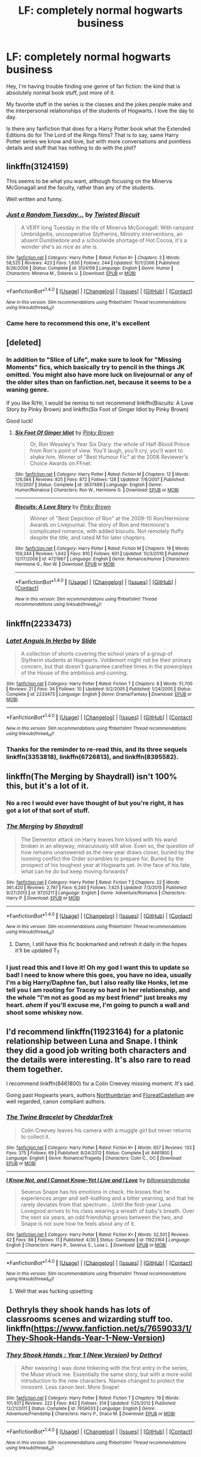 #+TITLE: LF: completely normal hogwarts business

* LF: completely normal hogwarts business
:PROPERTIES:
:Author: joydivision1234
:Score: 23
:DateUnix: 1469021682.0
:DateShort: 2016-Jul-20
:FlairText: Request
:END:
Hey, I'm having trouble finding one genre of fan fiction: the kind that is absolutely normal book stuff, just /more/ of it.

My favorite stuff in the series is the classes and the jokes people make and the interpersonal relationships of the students of Hogwarts. I love the day to day.

Is there any fanfiction that does for a Harry Potter book what the Extended Editions do for The Lord of the Rings films? That is to say, same Harry Potter series we know and love, but with more conversations and pointless details and stuff that has nothing to do with the plot?


** linkffn(3124159)

This seems to be what you want, although focusing on the Minerva McGonagall and the faculty, rather than any of the students.

Well written and funny.
:PROPERTIES:
:Author: Madeline_Basset
:Score: 13
:DateUnix: 1469036794.0
:DateShort: 2016-Jul-20
:END:

*** [[http://www.fanfiction.net/s/3124159/1/][*/Just a Random Tuesday.../*]] by [[https://www.fanfiction.net/u/957547/Twisted-Biscuit][/Twisted Biscuit/]]

#+begin_quote
  A VERY long Tuesday in the life of Minerva McGonagall. With rampant Umbridgeitis, uncooperative Slytherins, Ministry interventions, an absent Dumbledore and a schoolwide shortage of Hot Cocoa, it's a wonder she's as nice as she is.
#+end_quote

^{/Site/: [[http://www.fanfiction.net/][fanfiction.net]] *|* /Category/: Harry Potter *|* /Rated/: Fiction K+ *|* /Chapters/: 3 *|* /Words/: 58,525 *|* /Reviews/: 423 *|* /Favs/: 1,630 *|* /Follows/: 244 *|* /Updated/: 10/1/2006 *|* /Published/: 8/26/2006 *|* /Status/: Complete *|* /id/: 3124159 *|* /Language/: English *|* /Genre/: Humor *|* /Characters/: Minerva M., Dolores U. *|* /Download/: [[http://www.ff2ebook.com/old/ffn-bot/index.php?id=3124159&source=ff&filetype=epub][EPUB]] or [[http://www.ff2ebook.com/old/ffn-bot/index.php?id=3124159&source=ff&filetype=mobi][MOBI]]}

--------------

*FanfictionBot*^{1.4.0} *|* [[[https://github.com/tusing/reddit-ffn-bot/wiki/Usage][Usage]]] | [[[https://github.com/tusing/reddit-ffn-bot/wiki/Changelog][Changelog]]] | [[[https://github.com/tusing/reddit-ffn-bot/issues/][Issues]]] | [[[https://github.com/tusing/reddit-ffn-bot/][GitHub]]] | [[[https://www.reddit.com/message/compose?to=tusing][Contact]]]

^{/New in this version: Slim recommendations using/ ffnbot!slim! /Thread recommendations using/ linksub(thread_id)!}
:PROPERTIES:
:Author: FanfictionBot
:Score: 3
:DateUnix: 1469036829.0
:DateShort: 2016-Jul-20
:END:


*** Came here to recommend this one, it's excellent
:PROPERTIES:
:Author: booksandcorsets
:Score: 1
:DateUnix: 1469065156.0
:DateShort: 2016-Jul-21
:END:


** [deleted]
:PROPERTIES:
:Score: 9
:DateUnix: 1469026489.0
:DateShort: 2016-Jul-20
:END:

*** In addition to "Slice of Life", make sure to look for "Missing Moments" fics, which basically try to pencil in the things JK omitted. You might also have more luck on livejournal or any of the older sites than on fanfiction.net, because it seems to be a waning genre.

If you like R/Hr, I would be remiss to not recommend linkffn(Biscuits: A Love Story by Pinky Brown) and linkffn(Six Foot of Ginger Idiot by Pinky Brown)

Good luck!
:PROPERTIES:
:Author: TychoTyrannosaurus
:Score: 11
:DateUnix: 1469029506.0
:DateShort: 2016-Jul-20
:END:

**** [[http://www.fanfiction.net/s/3637489/1/][*/Six Foot Of Ginger Idiot/*]] by [[https://www.fanfiction.net/u/1316097/Pinky-Brown][/Pinky Brown/]]

#+begin_quote
  Or, Ron Weasley's Year Six Diary: the whole of Half-Blood Prince from Ron's point of view. You'll laugh, you'll cry, you'll want to shake him. Winner of "Best Humour Fic" at the 2008 Reviewer's Choice Awards on FFnet.
#+end_quote

^{/Site/: [[http://www.fanfiction.net/][fanfiction.net]] *|* /Category/: Harry Potter *|* /Rated/: Fiction M *|* /Chapters/: 12 *|* /Words/: 126,584 *|* /Reviews/: 825 *|* /Favs/: 872 *|* /Follows/: 128 *|* /Updated/: 7/6/2007 *|* /Published/: 7/5/2007 *|* /Status/: Complete *|* /id/: 3637489 *|* /Language/: English *|* /Genre/: Humor/Romance *|* /Characters/: Ron W., Hermione G. *|* /Download/: [[http://www.ff2ebook.com/old/ffn-bot/index.php?id=3637489&source=ff&filetype=epub][EPUB]] or [[http://www.ff2ebook.com/old/ffn-bot/index.php?id=3637489&source=ff&filetype=mobi][MOBI]]}

--------------

[[http://www.fanfiction.net/s/4721967/1/][*/Biscuits: A Love Story/*]] by [[https://www.fanfiction.net/u/1316097/Pinky-Brown][/Pinky Brown/]]

#+begin_quote
  Winner of "Best Depiction of Ron" at the 2009-10 Ron/Hermione Awards on Livejournal. The story of Ron and Hermione's complicated romance, with added biscuits. Not remotely fluffy despite the title, and rated M for later chapters.
#+end_quote

^{/Site/: [[http://www.fanfiction.net/][fanfiction.net]] *|* /Category/: Harry Potter *|* /Rated/: Fiction M *|* /Chapters/: 19 *|* /Words/: 159,344 *|* /Reviews/: 1,642 *|* /Favs/: 810 *|* /Follows/: 601 *|* /Updated/: 10/3/2010 *|* /Published/: 12/17/2008 *|* /id/: 4721967 *|* /Language/: English *|* /Genre/: Romance/Humor *|* /Characters/: Hermione G., Ron W. *|* /Download/: [[http://www.ff2ebook.com/old/ffn-bot/index.php?id=4721967&source=ff&filetype=epub][EPUB]] or [[http://www.ff2ebook.com/old/ffn-bot/index.php?id=4721967&source=ff&filetype=mobi][MOBI]]}

--------------

*FanfictionBot*^{1.4.0} *|* [[[https://github.com/tusing/reddit-ffn-bot/wiki/Usage][Usage]]] | [[[https://github.com/tusing/reddit-ffn-bot/wiki/Changelog][Changelog]]] | [[[https://github.com/tusing/reddit-ffn-bot/issues/][Issues]]] | [[[https://github.com/tusing/reddit-ffn-bot/][GitHub]]] | [[[https://www.reddit.com/message/compose?to=tusing][Contact]]]

^{/New in this version: Slim recommendations using/ ffnbot!slim! /Thread recommendations using/ linksub(thread_id)!}
:PROPERTIES:
:Author: FanfictionBot
:Score: 2
:DateUnix: 1469029533.0
:DateShort: 2016-Jul-20
:END:


** linkffn(2233473)
:PROPERTIES:
:Author: PsychoGeek
:Score: 7
:DateUnix: 1469027989.0
:DateShort: 2016-Jul-20
:END:

*** [[http://www.fanfiction.net/s/2233473/1/][*/Latet Anguis In Herba/*]] by [[https://www.fanfiction.net/u/4095/Slide][/Slide/]]

#+begin_quote
  A collection of shorts covering the school years of a group of Slytherin students at Hogwarts. Voldemort might not be their primary concern, but that doesn't guarantee carefree times in the powerplays of the House of the ambitious and cunning.
#+end_quote

^{/Site/: [[http://www.fanfiction.net/][fanfiction.net]] *|* /Category/: Harry Potter *|* /Rated/: Fiction T *|* /Chapters/: 8 *|* /Words/: 51,700 *|* /Reviews/: 21 *|* /Favs/: 34 *|* /Follows/: 10 *|* /Updated/: 9/2/2005 *|* /Published/: 1/24/2005 *|* /Status/: Complete *|* /id/: 2233473 *|* /Language/: English *|* /Genre/: Drama/Fantasy *|* /Download/: [[http://www.ff2ebook.com/old/ffn-bot/index.php?id=2233473&source=ff&filetype=epub][EPUB]] or [[http://www.ff2ebook.com/old/ffn-bot/index.php?id=2233473&source=ff&filetype=mobi][MOBI]]}

--------------

*FanfictionBot*^{1.4.0} *|* [[[https://github.com/tusing/reddit-ffn-bot/wiki/Usage][Usage]]] | [[[https://github.com/tusing/reddit-ffn-bot/wiki/Changelog][Changelog]]] | [[[https://github.com/tusing/reddit-ffn-bot/issues/][Issues]]] | [[[https://github.com/tusing/reddit-ffn-bot/][GitHub]]] | [[[https://www.reddit.com/message/compose?to=tusing][Contact]]]

^{/New in this version: Slim recommendations using/ ffnbot!slim! /Thread recommendations using/ linksub(thread_id)!}
:PROPERTIES:
:Author: FanfictionBot
:Score: 4
:DateUnix: 1469028010.0
:DateShort: 2016-Jul-20
:END:


*** Thanks for the reminder to re-read this, and its three sequels linkffn(3353818), linkffn(6726813), and linkffn(8395582).
:PROPERTIES:
:Author: mandiblebones
:Score: 2
:DateUnix: 1469052665.0
:DateShort: 2016-Jul-21
:END:


** linkffn(The Merging by Shaydrall) isn't 100% this, but it's a lot of it.
:PROPERTIES:
:Author: Lane_Anasazi
:Score: 4
:DateUnix: 1469031699.0
:DateShort: 2016-Jul-20
:END:

*** No a rec I would ever have thought of but you're right, it has got a lot of that sort of stuff.
:PROPERTIES:
:Author: Ch1pp
:Score: 2
:DateUnix: 1469038532.0
:DateShort: 2016-Jul-20
:END:


*** [[http://www.fanfiction.net/s/9720211/1/][*/The Merging/*]] by [[https://www.fanfiction.net/u/2102558/Shaydrall][/Shaydrall/]]

#+begin_quote
  The Dementor attack on Harry leaves him kissed with his wand broken in an alleyway, miraculously still alive. Even so, the question of how remains unanswered as the new year draws closer, buried by the looming conflict the Order scrambles to prepare for. Buried by the prospect of his toughest year at Hogwarts yet. In the face of his fate, what can he do but keep moving forwards?
#+end_quote

^{/Site/: [[http://www.fanfiction.net/][fanfiction.net]] *|* /Category/: Harry Potter *|* /Rated/: Fiction T *|* /Chapters/: 22 *|* /Words/: 361,420 *|* /Reviews/: 2,797 *|* /Favs/: 6,240 *|* /Follows/: 7,425 *|* /Updated/: 7/3/2015 *|* /Published/: 9/27/2013 *|* /id/: 9720211 *|* /Language/: English *|* /Genre/: Adventure/Romance *|* /Characters/: Harry P. *|* /Download/: [[http://www.ff2ebook.com/old/ffn-bot/index.php?id=9720211&source=ff&filetype=epub][EPUB]] or [[http://www.ff2ebook.com/old/ffn-bot/index.php?id=9720211&source=ff&filetype=mobi][MOBI]]}

--------------

*FanfictionBot*^{1.4.0} *|* [[[https://github.com/tusing/reddit-ffn-bot/wiki/Usage][Usage]]] | [[[https://github.com/tusing/reddit-ffn-bot/wiki/Changelog][Changelog]]] | [[[https://github.com/tusing/reddit-ffn-bot/issues/][Issues]]] | [[[https://github.com/tusing/reddit-ffn-bot/][GitHub]]] | [[[https://www.reddit.com/message/compose?to=tusing][Contact]]]

^{/New in this version: Slim recommendations using/ ffnbot!slim! /Thread recommendations using/ linksub(thread_id)!}
:PROPERTIES:
:Author: FanfictionBot
:Score: 1
:DateUnix: 1469031712.0
:DateShort: 2016-Jul-20
:END:

**** Damn, I still have this fic bookmarked and refresh it daily in the hopes it'll be updated T_T
:PROPERTIES:
:Author: DevoidOfVoid
:Score: 2
:DateUnix: 1469039610.0
:DateShort: 2016-Jul-20
:END:


*** I just read this and I love it! Oh my god I want this to update so bad! I need to know where this goes, you have no idea, usually I'm a big Harry/Daphne fan, but I also really like Honks, let me tell you I am rooting for Tracey so hard in her relationship, and the whole "I'm not as good as my best friend" just breaks my heart. /ahem/ if you'll excuse me, I'm going to punch a wall and shoot some whiskey now.
:PROPERTIES:
:Author: JK2137
:Score: 1
:DateUnix: 1469204739.0
:DateShort: 2016-Jul-22
:END:


** I'd recommend linkffn(11923164) for a platonic relationship between Luna and Snape. I think they did a good job writing both characters and the details were interesting. It's also rare to read them together.

I recommend linkffn(8461800) for a Colin Creevey missing moment. It's sad.

Going past Hogwarts years, authors [[https://www.fanfiction.net/u/2132422/Northumbrian][Northumbrian]] and [[https://www.fanfiction.net/u/6993240/FloreatCastellum][FloreatCastellum]] are well regarded, canon compliant authors.
:PROPERTIES:
:Author: boomberrybella
:Score: 3
:DateUnix: 1469058511.0
:DateShort: 2016-Jul-21
:END:

*** [[http://www.fanfiction.net/s/8461800/1/][*/The Twine Bracelet/*]] by [[https://www.fanfiction.net/u/653366/CheddarTrek][/CheddarTrek/]]

#+begin_quote
  Colin Creevey leaves his camera with a muggle girl but never returns to collect it.
#+end_quote

^{/Site/: [[http://www.fanfiction.net/][fanfiction.net]] *|* /Category/: Harry Potter *|* /Rated/: Fiction K+ *|* /Words/: 657 *|* /Reviews/: 133 *|* /Favs/: 375 *|* /Follows/: 69 *|* /Published/: 8/24/2012 *|* /Status/: Complete *|* /id/: 8461800 *|* /Language/: English *|* /Genre/: Romance/Tragedy *|* /Characters/: Colin C., OC *|* /Download/: [[http://www.ff2ebook.com/old/ffn-bot/index.php?id=8461800&source=ff&filetype=epub][EPUB]] or [[http://www.ff2ebook.com/old/ffn-bot/index.php?id=8461800&source=ff&filetype=mobi][MOBI]]}

--------------

[[http://www.fanfiction.net/s/11923164/1/][*/I Know Not, and I Cannot Know--Yet I Live and I Love/*]] by [[https://www.fanfiction.net/u/7794370/billowsandsmoke][/billowsandsmoke/]]

#+begin_quote
  Severus Snape has his emotions in check. He knows that he experiences anger and self-loathing and a bitter yearning, and that he rarely deviates from that spectrum... Until the first-year Luna Lovegood arrives to his class wearing a wreath of baby's breath. Over the next six years, an odd friendship grows between the two, and Snape is not sure how he feels about any of it.
#+end_quote

^{/Site/: [[http://www.fanfiction.net/][fanfiction.net]] *|* /Category/: Harry Potter *|* /Rated/: Fiction K+ *|* /Words/: 32,501 *|* /Reviews/: 42 *|* /Favs/: 88 *|* /Follows/: 11 *|* /Published/: 4/30 *|* /Status/: Complete *|* /id/: 11923164 *|* /Language/: English *|* /Characters/: Harry P., Severus S., Luna L. *|* /Download/: [[http://www.ff2ebook.com/old/ffn-bot/index.php?id=11923164&source=ff&filetype=epub][EPUB]] or [[http://www.ff2ebook.com/old/ffn-bot/index.php?id=11923164&source=ff&filetype=mobi][MOBI]]}

--------------

*FanfictionBot*^{1.4.0} *|* [[[https://github.com/tusing/reddit-ffn-bot/wiki/Usage][Usage]]] | [[[https://github.com/tusing/reddit-ffn-bot/wiki/Changelog][Changelog]]] | [[[https://github.com/tusing/reddit-ffn-bot/issues/][Issues]]] | [[[https://github.com/tusing/reddit-ffn-bot/][GitHub]]] | [[[https://www.reddit.com/message/compose?to=tusing][Contact]]]

^{/New in this version: Slim recommendations using/ ffnbot!slim! /Thread recommendations using/ linksub(thread_id)!}
:PROPERTIES:
:Author: FanfictionBot
:Score: 1
:DateUnix: 1469058542.0
:DateShort: 2016-Jul-21
:END:

**** Well that was fucking upsetting
:PROPERTIES:
:Author: speedheart
:Score: 2
:DateUnix: 1469076121.0
:DateShort: 2016-Jul-21
:END:


** Dethryls they shook hands has lots of classrooms scenes and wizarding stuff too. linkffn([[https://www.fanfiction.net/s/7659033/1/They-Shook-Hands-Year-1-New-Version]])
:PROPERTIES:
:Author: Laura2468
:Score: 1
:DateUnix: 1469045453.0
:DateShort: 2016-Jul-21
:END:

*** [[http://www.fanfiction.net/s/7659033/1/][*/They Shook Hands : Year 1 (New Version)/*]] by [[https://www.fanfiction.net/u/2560219/Dethryl][/Dethryl/]]

#+begin_quote
  After swearing I was done tinkering with the first entry in the series, the Muse struck me. Essentially the same story, but with a more solid introduction to the new characters. Names changed to protect the innocent. Less canon text. More Snape!
#+end_quote

^{/Site/: [[http://www.fanfiction.net/][fanfiction.net]] *|* /Category/: Harry Potter *|* /Rated/: Fiction T *|* /Chapters/: 19 *|* /Words/: 101,921 *|* /Reviews/: 222 *|* /Favs/: 842 *|* /Follows/: 314 *|* /Updated/: 1/25/2012 *|* /Published/: 12/21/2011 *|* /Status/: Complete *|* /id/: 7659033 *|* /Language/: English *|* /Genre/: Adventure/Friendship *|* /Characters/: Harry P., Draco M. *|* /Download/: [[http://www.ff2ebook.com/old/ffn-bot/index.php?id=7659033&source=ff&filetype=epub][EPUB]] or [[http://www.ff2ebook.com/old/ffn-bot/index.php?id=7659033&source=ff&filetype=mobi][MOBI]]}

--------------

*FanfictionBot*^{1.4.0} *|* [[[https://github.com/tusing/reddit-ffn-bot/wiki/Usage][Usage]]] | [[[https://github.com/tusing/reddit-ffn-bot/wiki/Changelog][Changelog]]] | [[[https://github.com/tusing/reddit-ffn-bot/issues/][Issues]]] | [[[https://github.com/tusing/reddit-ffn-bot/][GitHub]]] | [[[https://www.reddit.com/message/compose?to=tusing][Contact]]]

^{/New in this version: Slim recommendations using/ ffnbot!slim! /Thread recommendations using/ linksub(thread_id)!}
:PROPERTIES:
:Author: FanfictionBot
:Score: 1
:DateUnix: 1469045478.0
:DateShort: 2016-Jul-21
:END:
